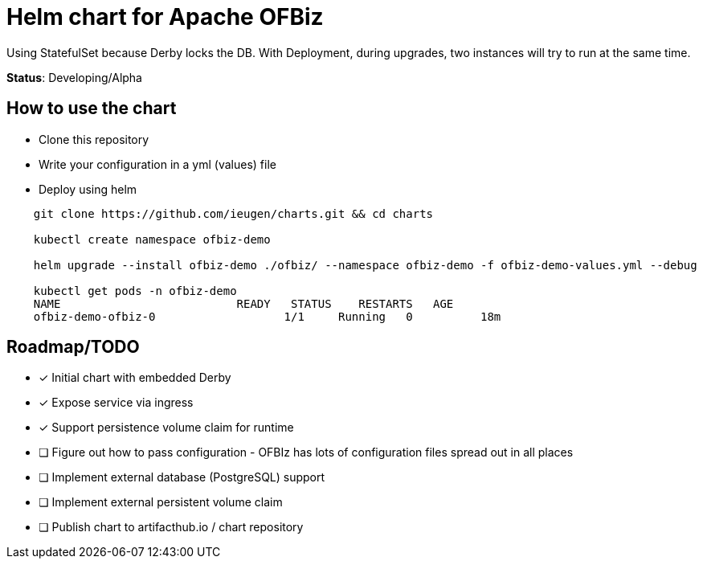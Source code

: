 = Helm chart for Apache OFBiz

Using StatefulSet because Derby locks the DB.
With Deployment, during upgrades, two instances will try to run at the same time.

*Status*: Developing/Alpha

== How to use the chart

* Clone this repository
* Write your configuration in a yml (values) file
* Deploy using helm


[source,shell]
--
    git clone https://github.com/ieugen/charts.git && cd charts

    kubectl create namespace ofbiz-demo

    helm upgrade --install ofbiz-demo ./ofbiz/ --namespace ofbiz-demo -f ofbiz-demo-values.yml --debug

    kubectl get pods -n ofbiz-demo
    NAME                          READY   STATUS    RESTARTS   AGE
    ofbiz-demo-ofbiz-0                   1/1     Running   0          18m
--


== Roadmap/TODO

* [x] Initial chart with embedded Derby
* [x] Expose service via ingress
* [x] Support persistence volume claim for runtime
* [ ] Figure out how to pass configuration - OFBIz has lots of configuration files spread out in all places
* [ ] Implement external database (PostgreSQL) support
* [ ] Implement external persistent volume claim
* [ ] Publish chart to artifacthub.io / chart repository
